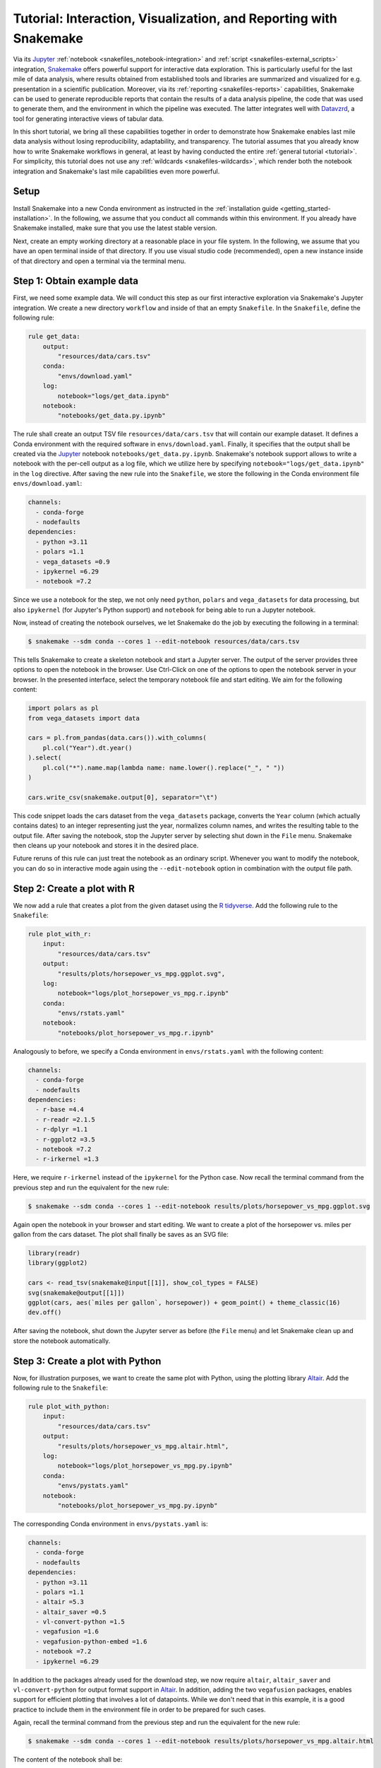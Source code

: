 .. _interaction_visualization_reporting_tutorial:

==================================================================
Tutorial: Interaction, Visualization, and Reporting with Snakemake
==================================================================

.. _Snakemake: https://snakemake.github.io
.. _Jupyter: https://jupyter.org
.. _Datavzrd: https://datavzrd.github.io
.. _Altair: https://altair-viz.github.io

Via its Jupyter_ :ref:`notebook <snakefiles_notebook-integration>` and :ref:`script <snakefiles-external_scripts>` integration, Snakemake_ offers powerful support for interactive data exploration.
This is particularly useful for the last mile of data analysis, where results obtained from established tools and libraries are summarized and visualized for e.g. presentation in a scientific publication.
Moreover, via its :ref:`reporting <snakefiles-reports>` capabilities, Snakemake can be used to generate reproducible reports that contain the results of a data analysis pipeline, the code that was used to generate them, and the environment in which the pipeline was executed.
The latter integrates well with Datavzrd_, a tool for generating interactive views of tabular data.

In this short tutorial, we bring all these capabilities together in order to demonstrate how Snakemake enables last mile data analysis without losing reproducibility, adaptability, and transparency.
The tutorial assumes that you already know how to write Snakemake workflows in general, at least by having conducted the entire :ref:`general tutorial <tutorial>`.
For simplicity, this tutorial does not use any :ref:`wildcards <snakefiles-wildcards>`, which render both the notebook integration and Snakemake's last mile capabilities even more powerful.

Setup
-----

Install Snakemake into a new Conda environment as instructed in the :ref:`installation guide <getting_started-installation>`.
In the following, we assume that you conduct all commands within this environment.
If you already have Snakemake installed, make sure that you use the latest stable version.

Next, create an empty working directory at a reasonable place in your file system.
In the following, we assume that you have an open terminal inside of that directory.
If you use visual studio code (recommended), open a new instance inside of that directory and open a terminal via the terminal menu.

Step 1: Obtain example data
---------------------------

First, we need some example data.
We will conduct this step as our first interactive exploration via Snakemake's Jupyter integration.
We create a new directory ``workflow`` and inside of that an empty ``Snakefile``.
In the ``Snakefile``, define the following rule:

.. code-block:: python

    
    rule get_data:
        output:
            "resources/data/cars.tsv"
        conda:
            "envs/download.yaml"
        log:
            notebook="logs/get_data.ipynb"
        notebook:
            "notebooks/get_data.py.ipynb"

The rule shall create an output TSV file ``resources/data/cars.tsv`` that will contain our example dataset.
It defines a Conda environment with the required software in ``envs/download.yaml``.
Finally, it specifies that the output shall be created via the Jupyter_ notebook ``notebooks/get_data.py.ipynb``.
Snakemake's notebook support allows to write a notebook with the per-cell output as a log file, which we utilize here by specifying ``notebook="logs/get_data.ipynb"`` in the ``log`` directive.
After saving the new rule into the ``Snakefile``, we store the following in the Conda environment file ``envs/download.yaml``:

.. code-block:: yaml

    channels:
      - conda-forge
      - nodefaults
    dependencies:
      - python =3.11
      - polars =1.1
      - vega_datasets =0.9
      - ipykernel =6.29
      - notebook =7.2

Since we use a notebook for the step, we not only need ``python``, ``polars`` and ``vega_datasets`` for data processing, but also ``ipykernel`` (for Jupyter's Python support) and ``notebook`` for being able to run a Jupyter notebook.

Now, instead of creating the notebook ourselves, we let Snakemake do the job by executing the following in a terminal:

.. code-block:: console

    $ snakemake --sdm conda --cores 1 --edit-notebook resources/data/cars.tsv

This tells Snakemake to create a skeleton notebook and start a Jupyter server.
The output of the server provides three options to open the notebook in the browser.
Use Ctrl-Click on one of the options to open the notebook server in your browser.
In the presented interface, select the temporary notebook file and start editing.
We aim for the following content:

.. code-block:: python
    
    import polars as pl
    from vega_datasets import data

    cars = pl.from_pandas(data.cars()).with_columns(
        pl.col("Year").dt.year()
    ).select(
        pl.col("*").name.map(lambda name: name.lower().replace("_", " "))
    )

    cars.write_csv(snakemake.output[0], separator="\t")

This code snippet loads the cars dataset from the ``vega_datasets`` package, converts the ``Year`` column (which actually contains dates) to an integer representing just the year, normalizes column names, and writes the resulting table to the output file.
After saving the notebook, stop the Jupyter server by selecting shut down in the ``File`` menu.
Snakemake then cleans up your notebook and stores it in the desired place.

Future reruns of this rule can just treat the notebook as an ordinary script.
Whenever you want to modify the notebook, you can do so in interactive mode again using the ``--edit-notebook`` option in combination with the output file path.

Step 2: Create a plot with R
----------------------------

We now add a rule that creates a plot from the given dataset using the `R tidyverse <https://www.tidyverse.org>`__.
Add the following rule to the ``Snakefile``:

.. code-block:: python

    
    rule plot_with_r:
        input:
            "resources/data/cars.tsv"
        output:
            "results/plots/horsepower_vs_mpg.ggplot.svg",
        log:
            notebook="logs/plot_horsepower_vs_mpg.r.ipynb"
        conda:
            "envs/rstats.yaml"
        notebook:
            "notebooks/plot_horsepower_vs_mpg.r.ipynb"

Analogously to before, we specify a Conda environment in ``envs/rstats.yaml`` with the following content:

.. code-block:: yaml

    channels:
      - conda-forge
      - nodefaults
    dependencies:
      - r-base =4.4
      - r-readr =2.1.5
      - r-dplyr =1.1
      - r-ggplot2 =3.5
      - notebook =7.2
      - r-irkernel =1.3

Here, we require ``r-irkernel`` instead of the ``ipykernel`` for the Python case.
Now recall the terminal command from the previous step and run the equivalent for the new rule:

.. code-block:: console

    $ snakemake --sdm conda --cores 1 --edit-notebook results/plots/horsepower_vs_mpg.ggplot.svg

Again open the notebook in your browser and start editing.
We want to create a plot of the horsepower vs. miles per gallon from the cars dataset.
The plot shall finally be saves as an SVG file:

.. code-block:: r
    
    library(readr)
    library(ggplot2)

    cars <- read_tsv(snakemake@input[[1]], show_col_types = FALSE)
    svg(snakemake@output[[1]])
    ggplot(cars, aes(`miles per gallon`, horsepower)) + geom_point() + theme_classic(16)
    dev.off()

After saving the notebook, shut down the Jupyter server as before (the ``File`` menu) and let Snakemake clean up and store the notebook automatically.

Step 3: Create a plot with Python
---------------------------------

Now, for illustration purposes, we want to create the same plot with Python, using the plotting library Altair_.
Add the following rule to the ``Snakefile``:

.. code-block:: python

    
    rule plot_with_python:
        input:
            "resources/data/cars.tsv"
        output:
            "results/plots/horsepower_vs_mpg.altair.html",
        log:
            notebook="logs/plot_horsepower_vs_mpg.py.ipynb"
        conda:
            "envs/pystats.yaml"
        notebook:
            "notebooks/plot_horsepower_vs_mpg.py.ipynb"

The corresponding Conda environment in ``envs/pystats.yaml`` is:

.. code-block:: yaml

    channels:
      - conda-forge
      - nodefaults
    dependencies:
      - python =3.11
      - polars =1.1
      - altair =5.3
      - altair_saver =0.5
      - vl-convert-python =1.5
      - vegafusion =1.6
      - vegafusion-python-embed =1.6
      - notebook =7.2
      - ipykernel =6.29

In addition to the packages already used for the download step, we now require ``altair``, ``altair_saver`` and ``vl-convert-python`` for output format support in Altair_. In addition, adding the two ``vegafusion`` packages, enables support for efficient plotting that involves a lot of datapoints.
While we don't need that in this example, it is a good practice to include them in the environment file in order to be prepared for such cases.

Again, recall the terminal command from the previous step and run the equivalent for the new rule:

.. code-block:: console

    $ snakemake --sdm conda --cores 1 --edit-notebook results/plots/horsepower_vs_mpg.altair.html

The content of the notebook shall be:

.. code-block:: python
    
    import altair as alt
    import polars as pl
    alt.data_transformers.enable("vegafusion")

    data = pl.read_csv(snakemake.input[0], separator="\t")

    chart = alt.Chart(data).mark_point(tooltip=True).encode(
        alt.X("miles per gallon"),
        alt.Y("horsepower"),
        alt.Color("origin").scale(scheme="accent"),
    ).interactive()

    chart.save(snakemake.output[0])

Here, in addition to the plot before, we color the points by the origin of the car.
Moreover, we define the chart to be interactive and offer tooltips at each point.
After running and saving the notebook, followed by shutting down the Jupyter server like before, open the generated output file in your browser and explore the interactivity (zoom with the mouse wheel, pan by click-hold-move, and hover the points for tooltips).

Step 4: Create an interactive table view with Datavzrd
------------------------------------------------------

While plots are a central part of data exploration and enable to reveal e.g. relationships between variables, providing transparent access to the underlying dataset is crucial for generating trust and easing communication of the results.
Datavzrd_ is a tool that allows to rapidly generate interactive views of tabular data without requiring a web server to be set up and maintained.
It is available as a `Snakemake wrapper <https://snakemake-wrappers.readthedocs.io/en/stable/wrappers/datavzrd.html>`__ and can be included here as follows:

.. code-block:: python

    
    rule view_with_datavzrd:
        input:
            config=workflow.source_path("resources/datavzrd/cars.yaml"),
            table="resources/data/cars.tsv",
        output:
            report(
                directory("results/tables/cars"),
                htmlindex="index.html",
                caption="report/cars.rst",
                category="Tables",
                labels={"table": "cars"},
            ),
        log:
            "logs/datavzrd.log",
        wrapper:
            "v4.7.2/utils/datavzrd"

Note that the wrapper already suggests to annotate the output for inclusion into the Snakemake report.
While we ignore that for now, we will revisit it at a later step.
Snakemake wrappers are a powerful way to integrate external tools into a Snakemake workflow.
They come with predefined Conda environments (so that we don't need to specify any software here) and usually wrap around a library or command line tool using e.g. Python or R scripts.
The Datavzrd wrapper expects one or multiple tables as input, as well as a configuration file that defines the appearance and behavior of the table view(s).
In this case, this config file shall be stored in ``resources/datavzrd/cars.yaml`` and contain the following:

.. code-block:: yaml

    __use_yte__: true

    datasets:
      cars:
        path: ?input.table
        separator: "\t"

    views:
      cars:
        dataset: cars
        render-table:
          columns:
            name:
              link-to-url:
                Wikipedia:
                    url: "https://en.wikipedia.org/wiki/{value}"
            miles per gallon:
              plot:
                ticks:
                  scale: linear
            cylinders:
              plot:
                heatmap:
                  scale: linear
                  domain:
                    - 0
                    - 16
                  range:
                    # white to blue
                    - "#ffffff"
                    - "#6baed6"
            displacement:
              plot:
                ticks:
                  scale: linear
              display-mode: detail
            horsepower:
              plot:
                ticks:
                  scale: linear
              display-mode: detail
            weight in lbs:
              plot:
                ticks:
                  scale: linear
            acceleration:
              plot:
                ticks:
                  scale: linear
            year:
              plot:
                ticks:
                  scale: linear
            origin:
              plot:
                heatmap:
                  scale: ordinal
                  color-scheme: category10

While we refer to the Datavzrd_ documentation for the details, let us highlight a few important aspects here:
The configuration file defines a dataset named ``cars`` that is loaded from the input table file.
Since the path of the table file shall rather not be hardcoded into the configuration we use the `YTE template engine <https://yte-template-engine.github.io>`__ to render the path dynamically into the config file, thereby accessing ``input.table`` as provided by the Snakemake job.
In this case, we define one view on the dataset (in principle there can be multiple views on one or multiple tables encoded into one Datavzrd report).
For each column of the table, we specify how it shall be visualized (as a link, as tick or heatmap plot).
Beyond these, Datavzrd offers a lot more possibilities, including the ability to publish `spells <https://datavzrd.github.io/docs/spells.html>`__ with custom visualizations for common column types.

Step 5: Adding default targets
------------------------------

While we have so far generated each output file manually via the ``--edit-notebook`` option, it is time to define the default targets of our workflow.
Add a rule ``all`` to the top of the ``Snakefile``:

.. code-block:: python

    
    rule all:
        input:
            "results/plots/horsepower_vs_mpg.ggplot.svg",
            "results/plots/horsepower_vs_mpg.altair.html",
            "results/tables/cars",

This rule just defines input files.
Since Snakemake wants to run the first rule in the workflow by default, all the inputs have to be created by combinations of other rules, such that the desired files are generated.

Run the workflow with

.. code-block:: console

    $ snakemake --sdm conda --cores 1

Since the plots are already present, Snakemake will just run the Datavzrd rule.
Afterwards explore the Datavzrd output by opening ``results/tables/cars/index.html`` in your browser.

Step 6: Reporting
-----------------

At the end of the last mile, the data analysis results are usually communicated, e.g. in a scienficic manuscript or by first sending them to collaborators.
Just communicating the individual outputs disconnects them from the code that generated them, which is a problem for transparency.
To overcome this caveat, Snakemake offers the generation of automatic reports, which connect code and parameters with results.
Since these reports are standalone, server free HTML files, they can be easily added as supplementary files to a manuscript or shared with collaborators.
The Datavrzrd rule already marks the output for inclusion in the report.
It does so by specifying a category, a caption, and labels for showing the output inside of the report menu structure.
Let us now add equivalent annotations to the two plot rules by editing them into the following form:

.. code-block:: python

    rule plot_with_r:
        input:
            "resources/data/cars.tsv"
        output:
            report(
                "results/plots/horsepower_vs_mpg.ggplot.svg",
                category="Plots",
                labels={"plot": "horsepower_vs_mpg", "approach": "ggplot"},
                caption="report/horsepower_vs_mpg.rst",
            ),
        log:
            notebook="logs/plot_horsepower_vs_mpg.r.ipynb"
        conda:
            "envs/rstats.yaml"
        notebook:
            "notebooks/plot_horsepower_vs_mpg.r.ipynb"


    rule plot_with_python:
        input:
            "resources/data/cars.tsv"
        output:
            report(
                "results/plots/horsepower_vs_mpg.altair.html",
                category="Plots",
                labels={"plot": "horsepower_vs_mpg", "approach": "altair"},
                caption="report/horsepower_vs_mpg.rst",
            ),
        log:
            notebook="logs/plot_horsepower_vs_mpg.py.ipynb"
        conda:
            "envs/pystats.yaml"
        notebook:
            "notebooks/plot_horsepower_vs_mpg.py.ipynb"

The caption files shall contain a human readable description, which we will keep short in this example case.
Create the file ``workflow/report/cars.rst`` with the following content:

.. code-block:: rst

    The cars dataset as provided by the vega project: https://github.com/vega/vega-datasets.

Create the file ``workflow/report/horsepower_vs_mpg.r.rst`` with the following content:

.. code-block:: rst

    A plot of the horsepower vs. miles per gallon from the cars dataset, created with ggplot2.

Create the file ``workflow/report/horsepower_vs_mpg.py.rst`` with the following content:

.. code-block:: rst

    A plot of the horsepower vs. miles per gallon from the cars dataset, created with Altair.

Finally, add a global report directive to the top of the ``Snakefile``

.. code-block:: python

    report: "workflow/report/workflow.rst"

and create the file ``workflow/report/workflow.rst`` with the following content:

.. code-block:: rst

    Workflow illustrating Snakemake's capabilities for last mile data analysis with Jupyter, Datavzrd, and R/Python plotting libraries.

Now create the report by running

.. code-block:: console

    $ snakemake --sdm conda --report report.zip

This will create a report in the form of a zip file.
Unzip it with

.. code-block:: console

    $ unzip report.zip

and open the file ``report/report.html`` file in your browser.
You will see that the report brings all desired outputs together in a structured way, including the captions and the global description.
It not only allows to view the results, but also to explore the code of each rule and all involved parameters and software tools.
This way, it generates transparency without requiring people to manually inspect the workflow codebase.
In many ways, it can be seen as a self-contained next generation supplementary file of a scientific manuscript.
